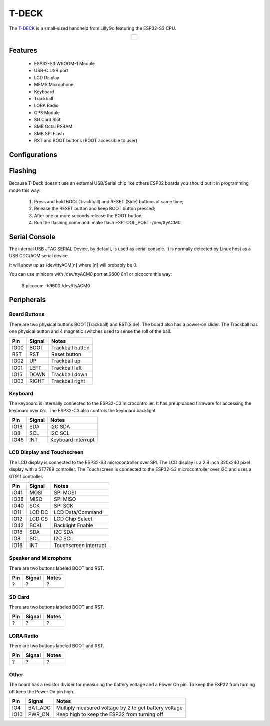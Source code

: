 =============
T-DECK
=============

The `T-DECK <https://www.lilygo.cc/products/t-deck-plus>`_ is a small-sized handheld from LillyGo featuring the ESP32-S3 CPU.

.. list-table::
   :align: center

   * - .. figure:: esp32s3_t-deck.jpg
          :align: center

Features
========

  - ESP32-S3 WROOM-1 Module
  - USB-C USB port
  - LCD Display
  - MEMS Microphone
  - Keyboard
  - Trackball
  - LORA Radio
  - GPS Module
  - SD Card Slot
  - 8MB Octal PSRAM
  - 8MB SPI Flash
  - RST and BOOT buttons (BOOT accessible to user)

Configurations
==============
.. todo:: To be updated
.. All of the configurations presented below can be tested by running the following commands::

      $ ./tools/configure.sh esp32s3-eye:<config_name>
      $ make flash ESPTOOL_PORT=/dev/ttyUSB0 -j

  Where <config_name> is the name of board configuration you want to use, i.e.: nsh, buttons, wifi...
  Then use a serial console terminal like ``picocom`` configured to 115200 8N1.

  nsh
  ---

  Basic NuttShell configuration (console enabled in USB JTAG SERIAL Device, exposed via
  USB connection at 9600 bps).

  usbnsh
  ------

  Basic NuttShell configuration console enabled over USB Device (USB CDC/ACM).

  Before using this configuration, please confirm that your computer detected
  that USB JTAG/serial interface used to flash the board::

    usb 3-5.2.3: New USB device strings: Mfr=1, Product=2, SerialNumber=3
    usb 3-5.2.3: Product: USB JTAG/serial debug unit
    usb 3-5.2.3: Manufacturer: Espressif
    usb 3-5.2.3: SerialNumber: XX:XX:XX:XX:XX:XX
    cdc_acm 3-5.2.3:1.0: ttyACM0: USB ACM device

  Then you can run the configuration and compilation procedure::

    $ ./tools/configure.sh esp32s3-eye:usbnsh
    $ make flash ESPTOOL_PORT=/dev/ttyACM0 -j8

  Then run the minicom configured to /dev/ttyACM0 115200 8n1 and
  press <ENTER> three times to force the nsh to show up::

    NuttShell (NSH) NuttX-12.1.0
    nsh> ?
    help usage:  help [-v] [<cmd>]

        .         break     dd        exit      ls        ps        source    umount
        [         cat       df        false     mkdir     pwd       test      unset
        ?         cd        dmesg     free      mkrd      rm        time      uptime
        alias     cp        echo      help      mount     rmdir     true      usleep
        unalias   cmp       env       hexdump   mv        set       truncate  xd
        basename  dirname   exec      kill      printf    sleep     uname

    Builtin Apps:
        nsh  sh
    nsh> uname -a
    NuttX 12.1.0 38a73cd970 Jun 18 2023 16:58:46 xtensa esp32s3-eye
    nsh>

Flashing
========

Because T-Deck doesn't use an external USB/Serial chip like others ESP32
boards you should put it in programming mode this way:

  1) Press and hold BOOT(Trackball) and RESET (Side) buttons at same time;
  2) Release the RESET button and keep BOOT button pressed;
  3) After one or more seconds release the BOOT button;
  4) Run the flashing command: make flash ESPTOOL_PORT=/dev/ttyACM0

Serial Console
==============

The internal USB JTAG SERIAL Device, by default, is used as serial console.
It is normally detected by Linux host as a USB CDC/ACM serial device.

It will show up as /dev/ttyACM[n] where [n] will probably be 0.

You can use minicom with /dev/ttyACM0 port at 9600 8n1 or picocom this way:

  $ picocom -b9600 /dev/ttyACM0

Peripherals
================

Board Buttons
-------------
There are two physical buttons BOOT(Trackball) and RST(Side).
The board also has a power-on slider.
The Trackball has one physical button and 4 magnetic switches used to sense the roll of the ball.

===== ========== ==========
Pin   Signal     Notes
===== ========== ==========
IO00  BOOT       Trackball button
RST   RST        Reset button
IO02  UP         Trackball up
IO01  LEFT       Trackball left
IO15  DOWN       Trackball down
IO03  RIGHT      Trackball right
===== ========== ==========

Keyboard
--------
The keyboard is internally connected to the ESP32-C3 microcontroller. It has preuploaded firmware for accessing the keyboard over i2c. The ESP32-C3 also controls the keyboard backlight

===== ========== ==========
Pin   Signal     Notes
===== ========== ==========
IO18  SDA        I2C SDA
IO8   SCL        I2C SCL
IO46  INT        Keyboard interrupt  
===== ========== ==========

LCD Display and Touchscreen
---------------------------
The LCD display is connected to the ESP32-S3 microcontroller over SPI.
The LCD display is a 2.8 inch 320x240 pixel display with a ST7789 controller.
The Touchscreen is connected to the ESP32-S3 microcontroller over I2C and uses a GT911 controller.

===== ========== ==========
Pin   Signal     Notes
===== ========== ==========
IO41  MOSI       SPI MOSI
IO38  MISO       SPI MISO
IO40  SCK        SPI SCK
IO11  LCD DC     LCD Data/Command
IO12  LCD CS     LCD Chip Select
IO42  BCKL       Backlight Enable
IO18  SDA        I2C SDA
IO8   SCL        I2C SCL
IO16  INT        Touchscreen interrupt  
===== ========== ==========

Speaker and Microphone
----------------------
.. todo:: To be updated

There are two buttons labeled BOOT and RST.

===== ========== ==========
Pin   Signal     Notes
===== ========== ==========
?     ?          ?
===== ========== ==========

SD Card
-------
.. todo:: To be updated

There are two buttons labeled BOOT and RST.

===== ========== ==========
Pin   Signal     Notes
===== ========== ==========
?     ?          ?
===== ========== ==========

LORA Radio
----------
.. todo:: To be updated

There are two buttons labeled BOOT and RST.

===== ========== ==========
Pin   Signal     Notes
===== ========== ==========
?     ?          ?
===== ========== ==========

Other
-----
.. todo:: Confirm the information below

The board has a resistor divider for measuring the battery voltage and a Power On pin.
To keep the ESP32 from turning off keep the Power On pin high.

===== ========== ==========
Pin   Signal     Notes
===== ========== ==========
IO4   BAT_ADC    Multiply measured voltage by 2 to get battery voltage
IO10  PWR_ON     Keep high to keep the ESP32 from turning off
===== ========== ==========
